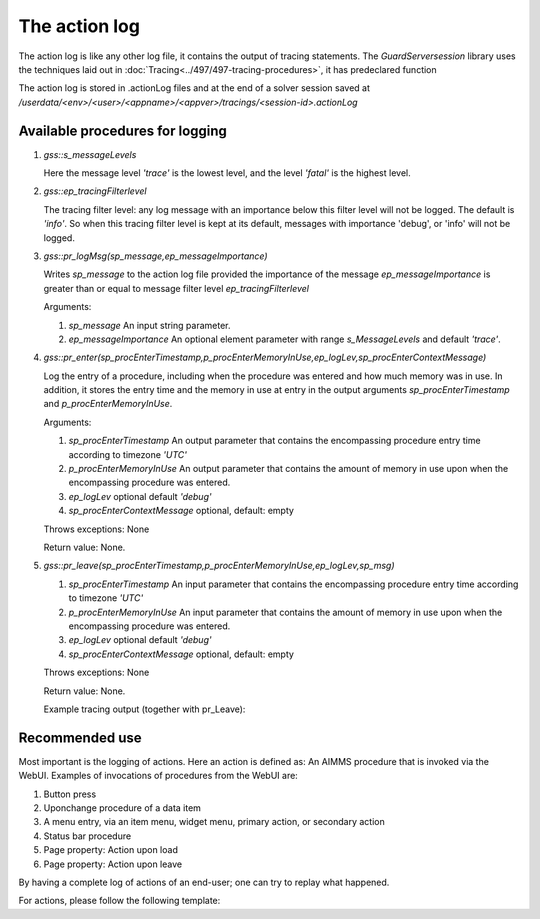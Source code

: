The action log
===============

The action log is like any other log file, it contains the output of tracing statements.
The `GuardServersession` library uses the techniques laid out in :doc:`Tracing<../497/497-tracing-procedures>`, it has predeclared function 

The action log is stored in .actionLog files and at the end of a solver session saved at `/userdata/<env>/<user>/<appname>/<appver>/tracings/<session-id>.actionLog`


Available procedures for logging
--------------------------------

#.  `gss::s_messageLevels`

    .. code-block:: aimms
        :linenos:

        Set s_messageLevels {
            Index: i_messageLevel;
            Definition: {
                data { trace, debug, info, warn, error, fatal } ;
            }
            Comment: "The message levels for tracing";
        }

    Here the message level `'trace'` is the lowest level, and the level `'fatal'` is the highest level.

#.  `gss::ep_tracingFilterlevel` 

    The tracing filter level: any log message with an importance below this filter level will not be logged.
    The default is `'info'`. So when this tracing filter level is kept at its default, 
    messages with importance 'debug', or 'info' will not be logged.

#.  `gss::pr_logMsg(sp_message,ep_messageImportance)` 

    Writes `sp_message` to the action log file provided the importance of the message `ep_messageImportance` 
    is greater than or equal to message filter level `ep_tracingFilterlevel` 

    Arguments:

    #.  `sp_message` An input string parameter.

    #.  `ep_messageImportance` An optional element parameter with range `s_MessageLevels` and default `'trace'`.

#.  `gss::pr_enter(sp_procEnterTimestamp,p_procEnterMemoryInUse,ep_logLev,sp_procEnterContextMessage)`

    Log the entry of a procedure, including when the procedure was entered and how much memory was in use.
    In addition, it stores the entry time and the memory in use at entry in the output arguments `sp_procEnterTimestamp` and `p_procEnterMemoryInUse`.

    Arguments:
    
    #.  `sp_procEnterTimestamp` An output parameter that contains the encompassing procedure entry time according to timezone `'UTC'`
    
    #.  `p_procEnterMemoryInUse` An output parameter that contains the amount of memory in use upon when the encompassing procedure was entered.
    
    #.  `ep_logLev` optional default `'debug'`
    
    #.  `sp_procEnterContextMessage` optional, default: empty
    
    Throws exceptions: None
    
    Return value: None.
    
#.  `gss::pr_leave(sp_procEnterTimestamp,p_procEnterMemoryInUse,ep_logLev,sp_msg)`
    
    #.  `sp_procEnterTimestamp` An input parameter that contains the encompassing procedure entry time according to timezone `'UTC'`
    
    #.  `p_procEnterMemoryInUse` An input parameter that contains the amount of memory in use upon when the encompassing procedure was entered.
    
    #.  `ep_logLev` optional default `'debug'`
    
    #.  `sp_procEnterContextMessage` optional, default: empty
    
    Throws exceptions: None
    
    Return value: None.

    Example tracing output (together with pr_Leave): 
    
    .. code-block:: none
        :linenos:

        Enter pr_workSolve() at 2021-02-24 15:38:23:51 [43.766 Mb] in use
        Leave pr_workSolve() at 2021-02-24 15:38:24:54 [49.070 Mb] in use. Duration is 1.030 [seconds] and memory increase is 5.305 Mb.



Recommended use
----------------

Most important is the logging of actions.  Here an action is defined as: An AIMMS procedure that is invoked via the WebUI.
Examples of invocations of procedures from the WebUI are:

#.  Button press

#.  Uponchange procedure of a data item

#.  A menu entry, via an item menu, widget menu, primary action, or secondary action

#.  Status bar procedure

#.  Page property: Action upon load

#.  Page property: Action upon leave

By having a complete log of actions of an end-user; one can try to replay what happened.

For actions, please follow the following template:

.. code-block:: aimms
    :linenos:

    Procedure pr_actionTemplate {
        Body: {
            pr_enter(sp_gssTime, p_gssMiU, ep_logLev: 'info');
            block 
                ! Call procedure to do the actual work.
            onerror ep_err do
                gss::pr_appendError( ep_err );
                errh::MarkAsHandled( ep_err );
            endblock ;
            pr_leave(sp_gssTime, p_gssMiU, ep_logLev: 'info');
        }
        Comment: "Sample action procedure";
        DeclarationSection gss_logging_declarations {
            StringParameter sp_gssTime;
            Parameter p_gssMiU;
        }
        DeclarationSection error_reference_declaration {
            ElementParameter ep_err {
                Range: errh::PendingErrors;
            }
        }
    }











